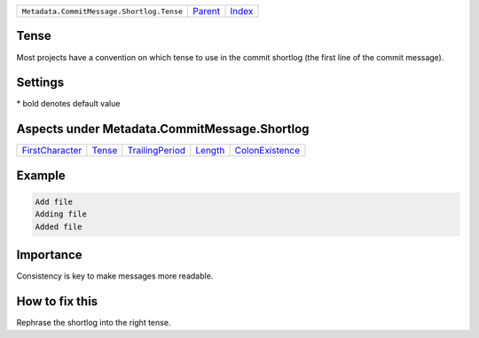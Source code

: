 +-------------------------------------------+-----------------+--------------+
| ``Metadata.CommitMessage.Shortlog.Tense`` | `Parent <..>`_  | `Index </>`_ |
+-------------------------------------------+-----------------+--------------+

Tense
=====
Most projects have a convention on which tense to use in the commit
shortlog (the first line of the commit message).

Settings
========

+-------------------+----------------------------+----------------------------+
| Setting           |  Meaning                   |  Values                    |
+===================+============================+============================+
|                   |                            |                            |
|``shortlog_tense`` | The tense of the shortlog. | **imperative**, present continuous, past+
|                   |                            |                            |
+-------------------+----------------------------+----------------------------+


\* bold denotes default value

Aspects under Metadata.CommitMessage.Shortlog
==============================================

+---------------------------------------+---------------------+---------------------------------------+-----------------------+---------------------------------------+
| `FirstCharacter <../FirstCharacter>`_ | `Tense <../Tense>`_ | `TrailingPeriod <../TrailingPeriod>`_ | `Length <../Length>`_ | `ColonExistence <../ColonExistence>`_ |
+---------------------------------------+---------------------+---------------------------------------+-----------------------+---------------------------------------+

Example
=======

.. code-block:: English

    Add file
    Adding file
    Added file


Importance
==========

Consistency is key to make messages more readable.

How to fix this
==========

Rephrase the shortlog into the right tense.

